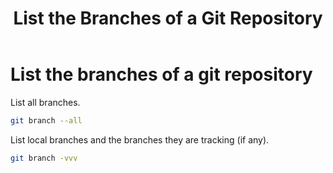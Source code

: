 :PROPERTIES:
:ID:       b346ef9a-f001-455a-ba30-bbfaf4de7f6b
:ROAM_REFS: man:git-branch
:END:
#+title: List the Branches of a Git Repository

* List the branches of a git repository

#+caption: List all branches.
#+begin_src sh
git branch --all
#+end_src

#+caption: List local branches and the branches they are tracking (if any).
#+begin_src sh
git branch -vvv
#+end_src
